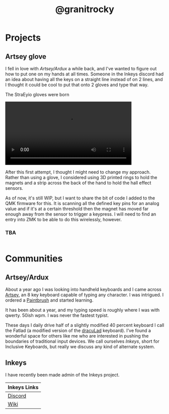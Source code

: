 #+TITLE: @granitrocky
#+EMAIL: J.Kenyon@ordinarygizmos.com
#+OPTIONS: toc:nil
#+OPTIONS: num:nil
#+OPTIONS: date:nil
#+OPTIONS: html-style:nil
#+HTML_HEAD: <link rel="stylesheet" type="text/css" href="./css/org.css"/>


* Projects

** Artsey glove
I fell in love with [[*Artsey/Ardux][Artsey/Ardux]] a while back, and I've wanted to figure out how to put one on my hands at all times. Someone in the Inkeys discord had an idea about having all the keys on a straight line instead of on 2 lines, and I thought it could be cool to put that onto 2 gloves and type that way.

The StraEyio gloves were born
#+ATTR_HTML: :alt First Prototype :width 200px :height 400px
[[file:media/gloves.jpg]]

#+begin_export html
<video width="400" controls>
  <source src="./media/gloves_small.mp4" type="video/mp4">
  Your browser does not support HTML video.
</video>
#+end_export

After this first attempt, I thought I might need to change my approach. Rather than using a glove, I considered using 3D printed rings to hold the magnets and a strip across the back of the hand to hold the hall effect sensors.

As of now, it's still WIP, but I want to share the bit of code I added to the QMK firmware for this. It is scanning all the defined key pins for an analog value and if it's at a certain threshold then the magnet has moved far enough away from the sensor to trigger a keypress. I will need to find an entry into ZMK to be able to do this wirelessly, however.
*** TBA
#+begin_src c
  
#+end_src

* Communities
** Artsey/Ardux
   About a year ago I was looking into handheld keyboards and I came across [[https://artsey.io/][Artsey]], an 8 key keyboard capable of typing any character. I was intrigued. I ordered a [[https://github.com/arduxio/thepaintbrush][Paintbrush]] and started learning.

   It has been about a year, and my typing speed is roughly where I was with qwerty. 50ish wpm. I was never the fastest typist.

   These days I daily drive half of a slightly modified 40 percent keyboard I call the Fatlad (a modified version of the [[https://github.com/MangoIV/dracuLad][dracuLad]] keyboard). I've found a wonderful space for others like me who are interested in pushing the boundaries of traditional input devices. We call ourselves [[*Inkeys][Inkeys]], short for Inclusive Keyboards, but really we discuss any kind of alternate system.
** Inkeys
   I have recently been made admin of the Inkeys project.
     | Inkeys Links |
     |--------------|
     | [[https://discord.gg/DuhCnV9Keh][Discord]]      |
     | [[https://inkeys.wiki/en/home][Wiki]]         |

